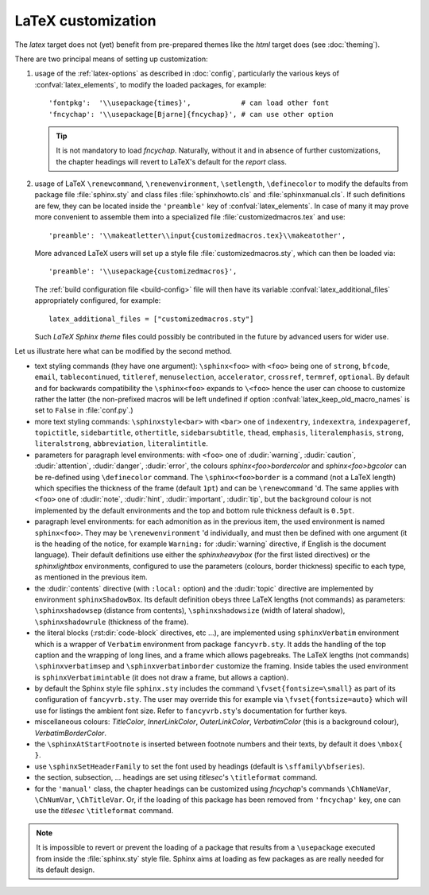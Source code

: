 .. highlightlang:: python

.. _latex:

LaTeX customization
===================

.. module:: latex
   :synopsis: LaTeX specifics.

The *latex* target does not (yet) benefit from pre-prepared themes like the
*html* target does (see :doc:`theming`).

There are two principal means of setting up customization:

#. usage of the :ref:`latex-options` as described in :doc:`config`, particularly the
   various keys of :confval:`latex_elements`, to modify the loaded packages,
   for example::

        'fontpkg':  '\\usepackage{times}',            # can load other font
        'fncychap': '\\usepackage[Bjarne]{fncychap}', # can use other option

   .. tip::

      It is not mandatory to load *fncychap*. Naturally, without it and in
      absence of further customizations, the chapter headings will revert to
      LaTeX's default for the *report* class.

#. usage of LaTeX ``\renewcommand``, ``\renewenvironment``, ``\setlength``,
   ``\definecolor`` to modify the defaults from package file :file:`sphinx.sty`
   and class files :file:`sphinxhowto.cls` and :file:`sphinxmanual.cls`. If such
   definitions are few, they can be located inside the ``'preamble'`` key of
   :confval:`latex_elements`. In case of many it may prove more convenient to
   assemble them into a specialized file :file:`customizedmacros.tex` and use::

       'preamble': '\\makeatletter\\input{customizedmacros.tex}\\makeatother',

   More advanced LaTeX users will set up a style file
   :file:`customizedmacros.sty`, which can then be loaded via::

       'preamble': '\\usepackage{customizedmacros}',

   The :ref:`build configuration file <build-config>` file will then have its variable
   :confval:`latex_additional_files` appropriately configured, for example::

       latex_additional_files = ["customizedmacros.sty"]

   Such *LaTeX Sphinx theme* files could possibly be contributed in the
   future by advanced users for wider use.

Let us illustrate here what can be modified by the second method.

- text styling commands (they have one argument): ``\sphinx<foo>`` with
  ``<foo>`` being one of ``strong``, ``bfcode``, ``email``, ``tablecontinued``,
  ``titleref``, ``menuselection``, ``accelerator``, ``crossref``, ``termref``,
  ``optional``. By default and for backwards compatibility the ``\sphinx<foo>``
  expands to ``\<foo>`` hence the user can choose to customize rather the latter
  (the non-prefixed macros will be left undefined if option
  :confval:`latex_keep_old_macro_names` is set to ``False`` in :file:`conf.py`.)

  .. versionchanged:: 1.4.5
     use of ``\sphinx`` prefixed macro names to limit possibilities of conflict
     with user added packages. The LaTeX writer uses always the prefixed names.
- more text styling commands: ``\sphinxstyle<bar>`` with ``<bar>`` one of
  ``indexentry``, ``indexextra``, ``indexpageref``, ``topictitle``,
  ``sidebartitle``, ``othertitle``, ``sidebarsubtitle``, ``thead``,
  ``emphasis``, ``literalemphasis``, ``strong``, ``literalstrong``,
  ``abbreviation``, ``literalintitle``.

  .. versionadded:: 1.5
     earlier, the LaTeX writer used hard-coded ``\texttt``, ``\emph``, etc...
- parameters for paragraph level environments: with ``<foo>`` one of
  :dudir:`warning`, :dudir:`caution`, :dudir:`attention`,
  :dudir:`danger`, :dudir:`error`, the colours
  *sphinx<foo>bordercolor* and *sphinx<foo>bgcolor* can be
  re-defined using ``\definecolor`` command. The
  ``\sphinx<foo>border`` is a command (not a LaTeX length) which
  specifies the thickness of the frame (default ``1pt``) and can be
  ``\renewcommand`` 'd. The same applies with ``<foo>`` one of
  :dudir:`note`, :dudir:`hint`, :dudir:`important`, :dudir:`tip`, but
  the background colour is not implemented by the default environments
  and the top and bottom rule thickness default is ``0.5pt``.

  .. versionchanged:: 1.5
     customizability of the parameters for each type of admonition.
- paragraph level environments: for each admonition as in the previous item, the
  used environment is named ``sphinx<foo>``. They may be ``\renewenvironment``
  'd individually, and must then be defined with one argument (it is the heading
  of the notice, for example ``Warning:`` for :dudir:`warning` directive, if
  English is the document language). Their default definitions use either the
  *sphinxheavybox* (for the first listed directives) or the *sphinxlightbox*
  environments, configured to use the parameters (colours, border thickness)
  specific to each type, as mentioned in the previous item.

  .. versionchanged:: 1.5
     use of public environment names, separate customizability of the parameters.
- the :dudir:`contents` directive (with ``:local:`` option) and the
  :dudir:`topic` directive are implemented by environment ``sphinxShadowBox``.
  Its default definition obeys three LaTeX lengths (not commands) as parameters:
  ``\sphinxshadowsep`` (distance from contents), ``\sphinxshadowsize`` (width of
  lateral shadow), ``\sphinxshadowrule`` (thickness of the frame).

  .. versionchanged:: 1.5
     use of public names for the three lengths. The environment itself was
     redefined to allow page breaks at release 1.4.2.
- the literal blocks (:rst:dir:`code-block` directives, etc ...), are
  implemented using ``sphinxVerbatim`` environment which is a wrapper of
  ``Verbatim`` environment from package ``fancyvrb.sty``. It adds the handling
  of the top caption and the wrapping of long lines, and a frame which allows
  pagebreaks. The LaTeX lengths (not commands) ``\sphinxverbatimsep`` and
  ``\sphinxverbatimborder`` customize the framing. Inside tables the used
  environment is ``sphinxVerbatimintable`` (it does not draw a frame, but
  allows a caption).

  .. versionchanged:: 1.5
     ``Verbatim`` keeps exact same meaning as in ``fancyvrb.sty`` (meaning
     which is the one of ``OriginalVerbatim`` too), and custom one is called
     ``sphinxVerbatim``. Also, earlier version of Sphinx used
     ``OriginalVerbatim`` inside tables (captions were lost, long code lines
     were not wrapped), they now use ``sphinxVerbatimintable``.
  .. versionadded:: 1.5
     the two customizable lengths, the ``sphinxVerbatimintable``.
- by default the Sphinx style file ``sphinx.sty`` includes the command
  ``\fvset{fontsize=\small}`` as part of its configuration of
  ``fancyvrb.sty``. The user may override this for example via
  ``\fvset{fontsize=auto}`` which will use for listings the ambient
  font size. Refer to ``fancyvrb.sty``'s documentation for further keys.

  .. versionadded:: 1.5
     formerly, the use of ``\small`` for code listings was not customizable.
- miscellaneous colours: *TitleColor*, *InnerLinkColor*, *OuterLinkColor*,
  *VerbatimColor* (this is a background colour), *VerbatimBorderColor*.
- the ``\sphinxAtStartFootnote`` is inserted between footnote numbers and their
  texts, by default it does ``\mbox{ }``.
- use ``\sphinxSetHeaderFamily`` to set the font used by headings
  (default is ``\sffamily\bfseries``).

  .. versionadded:: 1.5
- the section, subsection, ...  headings are set using  *titlesec*'s
  ``\titleformat`` command.
- for the ``'manual'`` class, the chapter headings can be customized using
  *fncychap*'s commands ``\ChNameVar``, ``\ChNumVar``, ``\ChTitleVar``. Or, if
  the loading of this package has been removed from ``'fncychap'`` key, one can
  use the *titlesec* ``\titleformat`` command.

.. note::

   It is impossible to revert or prevent the loading of a package that results
   from a ``\usepackage`` executed from inside the :file:`sphinx.sty` style
   file. Sphinx aims at loading as few packages as are really needed for its
   default design.
